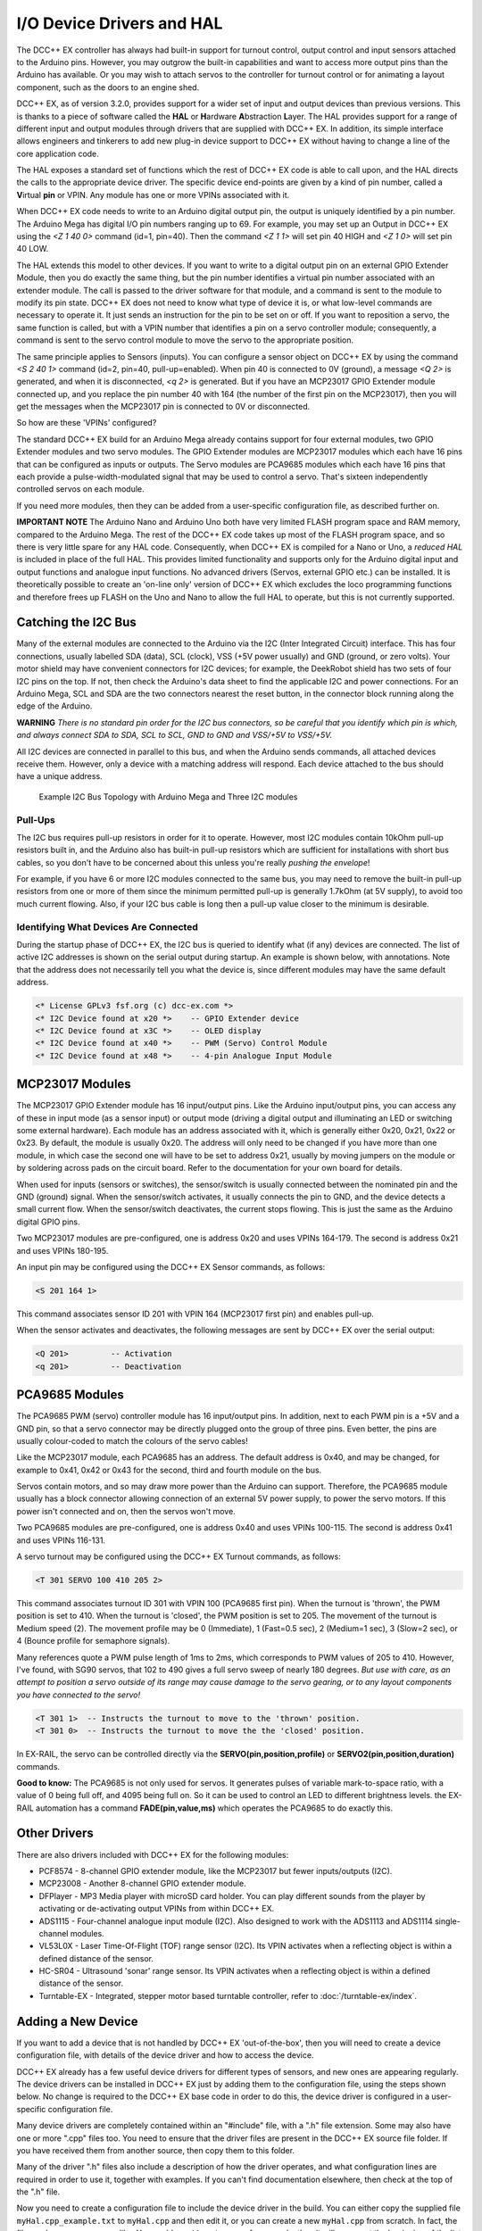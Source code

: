 **************************
I/O Device Drivers and HAL
**************************

The DCC++ EX controller has always had built-in support for turnout control, output control and input sensors attached to the Arduino pins.  However, you may 
outgrow the built-in capabilities and want to access more output pins than the Arduino has available.  Or you may wish to attach servos to the controller
for turnout control or for animating a layout component, such as the doors to an engine shed.  

DCC++ EX, as of version 3.2.0, provides support for a wider set of input and output devices than previous versions.  This is thanks to a 
piece of software called the **HAL** or **H**\ardware **A**\bstraction **L**\ayer.  
The HAL provides support for a range of different input and output modules through drivers that are supplied with DCC++ EX.
In addition, its simple interface allows engineers and tinkerers to add new plug-in device support to DCC++ EX 
without having to change a line of the core application code.  

The HAL exposes a standard set of functions which the rest of DCC++ EX code is able to call upon, and the HAL directs the 
calls to the appropriate device driver.
The specific device end-points are given by a kind of pin number, called a **V**\irtual **pin** or VPIN.
Any module has one or more VPINs associated with it.

When DCC++ EX code needs to write to an Arduino digital output pin, the output is uniquely identified by a pin number.  
The Arduino Mega has digital I/O pin numbers ranging up to 69.  For example, you may set up an Output in DCC++ EX using the 
`<Z 1 40 0>` command (id=1, pin=40).  Then the command `<Z 1 1>` will set pin 40 HIGH and `<Z 1 0>` will set pin 40 LOW.

The HAL extends this model to other devices.  If you want to write to a digital output pin on an external GPIO Extender Module, 
then you do exactly the same thing, but the pin number identifies a virtual pin number associated with an extender module.  The call is passed to
the driver software for that module, and a command is sent to the module to modify its pin state.
DCC++ EX does not need to know what type of device it is, or what low-level commands are necessary to operate it.  
It just sends an instruction for the pin to be set on or off.
If you want to reposition a servo, the same function is called, but with a VPIN number that identifies a pin
on a servo controller module; consequently, a command is sent to the servo control module to move the servo to the appropriate position.

The same principle applies to Sensors (inputs).  You can configure a sensor object on DCC++ EX by using the command `<S 2 40 1>` command (id=2, pin=40, pull-up=enabled). 
When pin 40 is connected to 0V (ground), a message `<Q 2>` is generated, and when it is disconnected, `<q 2>` is generated.  But if you have an MCP23017
GPIO Extender module connected up, and you replace the pin number 40 with 164 (the number of the first pin on the MCP23017), 
then you will get the messages when the MCP23017 pin is connected to 0V or disconnected.

So how are these 'VPINs' configured?  

The standard DCC++ EX build for an Arduino Mega already contains support for four external modules, two GPIO Extender modules
and two servo modules.  The GPIO Extender modules are MCP23017 modules which each have 16 pins that can be configured as inputs or outputs.  The Servo modules are
PCA9685 modules which each have 16 pins that each provide a pulse-width-modulated signal that may be used to control a servo.  That's sixteen independently controlled
servos on each module.

If you need more modules, then they can be added from a user-specific configuration file, as described further on.

**IMPORTANT NOTE**  The Arduino Nano and Arduino Uno both have very limited FLASH program space and RAM memory, compared to the Arduino Mega.
The rest of the DCC++ EX code takes up most of the FLASH program space, and so there is very little spare for any HAL code.  Consequently, when 
DCC++ EX is compiled for a Nano or Uno, a *reduced HAL* is included in place of the full HAL.  This provides limited functionality and supports 
only for the Arduino digital input and output functions and analogue input functions.  No advanced drivers (Servos, external GPIO etc.) can be installed.
It is theoretically possible to create an 'on-line only' version of DCC++ EX which excludes the loco programming functions and 
therefore frees up FLASH on the Uno and Nano to allow the full HAL to operate, but this is not currently supported.

Catching the I2C Bus
====================

Many of the external modules are connected to the Arduino via the I2C (Inter Integrated Circuit) interface.  
This has four connections, usually labelled SDA (data), SCL (clock), VSS (+5V power usually) and GND (ground, or zero volts).  
Your motor shield may have convenient connectors for I2C devices; for example, the DeekRobot shield has two sets of
four I2C pins on the top.  If not, then check the Arduino's data sheet to find the applicable I2C and power connections.  
For an Arduino Mega, SCL and SDA are the two connectors nearest the reset button, in the connector block running along the edge of the Arduino.

**WARNING**  *There is no standard pin order for the I2C bus connectors, so be careful that you identify which pin is
which, and always connect SDA to SDA, SCL to SCL, GND to GND and VSS/+5V to VSS/+5V.*

All I2C devices are connected in parallel to this bus, and when the Arduino sends commands, all attached devices receive them.
However, only a device with a matching address will respond.  Each device attached to the bus should have a unique address.

.. figure:: ../../_static/images/i2cbus.png
   :alt: I2C Bus Topology
   :scale: 20%

   Example I2C Bus Topology with Arduino Mega and Three I2C modules

Pull-Ups
--------
The I2C bus requires pull-up resistors in order for it to operate.  However, most I2C modules contain
10kOhm pull-up resistors built in, and the Arduino also has built-in pull-up resistors which are sufficient for
installations with short bus cables, so you don't have to be concerned about this unless you're
really *pushing the envelope*\!

For example, if you have 6 or more I2C modules connected to the same bus, you may need to remove the built-in 
pull-up resistors from one or more of them since the minimum permitted pull-up is generally 1.7kOhm (at 5V supply), to avoid too much current flowing.
Also, if your I2C bus cable is long then a pull-up value closer to the minimum is desirable.

Identifying What Devices Are Connected
--------------------------------------

During the startup phase of DCC++ EX, the I2C bus is queried to identify what (if any) devices are connected.
The list of active I2C addresses is shown on the serial output during startup.  An example is shown below, with annotations.
Note that the address does not necessarily tell you what the device is, since different modules may have the same default
address.

.. code-block::

  <* License GPLv3 fsf.org (c) dcc-ex.com *>
  <* I2C Device found at x20 *>    -- GPIO Extender device
  <* I2C Device found at x3C *>    -- OLED display
  <* I2C Device found at x40 *>    -- PWM (Servo) Control Module
  <* I2C Device found at x48 *>    -- 4-pin Analogue Input Module


MCP23017 Modules
================

The MCP23017 GPIO Extender module has 16 input/output pins.  Like the Arduino input/output pins, you can access any of these in input mode (as a sensor input)
or output mode (driving a digital output and illuminating an LED or switching some external hardware).  Each module has an address associated with it, which 
is generally either 0x20, 0x21, 0x22 or 0x23.  By default, the module is usually 0x20.  The address will only need to be changed if you have more
than one module, in which case the second one will have to be set to address 0x21, usually by moving jumpers on the module or by soldering across pads on 
the circuit board.  Refer to the documentation for your own board for details.

When used for inputs (sensors or switches), the sensor/switch is usually connected between the nominated pin and the GND (ground) signal.  
When the sensor/switch activates, it usually connects the pin to GND, and the device detects a small current flow.  When the sensor/switch deactivates,
the current stops flowing.  This is just the same as the Arduino digital GPIO pins.

Two MCP23017 modules are pre-configured, one is address 0x20 and uses VPINs 164-179.  The second is address 0x21 and uses VPINs 180-195.

An input pin may be configured using the DCC++ EX Sensor commands, as follows:

.. code-block::

	<S 201 164 1>  

This command associates sensor ID 201 with VPIN 164 (MCP23017 first pin) and enables pull-up.

When the sensor activates and deactivates, the following messages are sent by DCC++ EX over the serial output:

.. code-block::

	<Q 201>         -- Activation
	<q 201>         -- Deactivation

PCA9685 Modules
===============

The PCA9685 PWM (servo) controller module has 16 input/output pins.  In addition, next to each PWM pin is a +5V and a GND pin, so that a servo connector may
be directly plugged onto the group of three pins.  Even better, the pins are usually colour-coded to match the colours of the servo cables!

Like the MCP23017 module, each PCA9685 has an address.  The default address is 0x40, and may be changed, for example to 0x41, 0x42 or 0x43 for the second, third and fourth module 
on the bus.

Servos contain motors, and so may draw more power than the Arduino can support.  Therefore, the PCA9685 module usually has a block connector allowing connection
of an external 5V power supply, to power the servo motors.  If this power isn't connected and on, then the servos won't move.

Two PCA9685 modules are pre-configured, one is address 0x40 and uses VPINs 100-115.  The second is address 0x41 and uses VPINs 116-131.

A servo turnout may be configured using the DCC++ EX Turnout commands, as follows:

.. code-block::

	<T 301 SERVO 100 410 205 2>		
  
This command associates turnout ID 301 with VPIN 100 (PCA9685 first pin).
When the turnout is 'thrown', the PWM position is set to 410.
When the turnout is 'closed', the PWM position is set to 205.
The movement of the turnout is Medium speed (2).  The movement profile may be 0 (Immediate), 1 (Fast=0.5 sec), 
2 (Medium=1 sec), 3 (Slow=2 sec), or 4 (Bounce profile for semaphore signals).

Many references quote a PWM pulse length of 1ms to 2ms, which corresponds to PWM values of 205 to 410.  
However, I've found, with SG90 servos, that 102 to 490 gives a full servo sweep of nearly 180 degrees.
*But use with care, as an attempt to position a servo outside of its range may 
cause damage to the servo gearing, or to any layout components you have connected to the servo!*

.. code-block::

	<T 301 1>  -- Instructs the turnout to move to the 'thrown' position.
	<T 301 0>  -- Instructs the turnout to move the the 'closed' position.

In EX-RAIL, the servo can be controlled directly via the **SERVO(pin,position,profile)** or **SERVO2(pin,position,duration)** commands.
	
**Good to know:** The PCA9685 is not only used for servos.  It generates pulses of variable mark-to-space
ratio, with a value of 0 being full off, and 4095 being full on.  So it can be used to control an LED
to different brightness levels.  the EX-RAIL automation has a command **FADE(pin,value,ms)** which operates the 
PCA9685 to do exactly this.

Other Drivers
=============

There are also drivers included with DCC++ EX for the following modules:

* PCF8574 - 8-channel GPIO extender module, like the MCP23017 but fewer inputs/outputs (I2C).
* MCP23008 - Another 8-channel GPIO extender module.
* DFPlayer - MP3 Media player with microSD card holder.  You can play different sounds from the player by activating or de-activating
  output VPINs from within DCC++ EX.
* ADS1115 - Four-channel analogue input module (I2C).  Also designed to work with the ADS1113 and ADS1114 single-channel modules.
* VL53L0X - Laser Time-Of-Flight (TOF) range sensor (I2C).  Its VPIN activates when a reflecting object is within a defined distance of the sensor.
* HC-SR04 - Ultrasound 'sonar' range sensor.  Its VPIN activates when a reflecting object is within a defined distance of the sensor.
* Turntable-EX - Integrated, stepper motor based turntable controller, refer to :doc:`/turntable-ex/index`.

Adding a New Device
===================

If you want to add a device that is not handled by DCC++ EX 'out-of-the-box', then you will need to create a device 
configuration file, with details of the device driver and how to access the device.

DCC++ EX already has a few useful device drivers for different types of sensors, and new ones are appearing regularly.  The
device drivers can be installed in DCC++ EX just by adding them to the configuration file, using the steps shown below.
No change is required to the DCC++ EX base code in order to do this, the device driver is configured in a user-specific 
configuration file.

Many device drivers are completely contained within an "#include" file, with a ".h" file extension.  Some may also have one or
more ".cpp" files too.  You need to ensure that the driver files are present in the DCC++ EX source file folder.  If you have 
received them from another source, then copy them to this folder.

Many of the driver ".h" files also include a description of how the driver operates, and what configuration lines are
required in order to use it, together with examples.  If you can't find documentation elsewhere, then check at the top of the
".h" file.

Now you need to create a configuration file to include the device driver in the build.  You can either copy the supplied
file ``myHal.cpp_example.txt`` to ``myHal.cpp`` and then edit it, or you can create a new ``myHal.cpp`` from scratch.
In fact, the file can have any name you like.  You could use ``AA_setup.cpp`` for example, then it will appear at the beginning of the
list of files in the Arduino IDE.


Adding A New Device Configuration File
======================================

This will need to be done in the :doc:`Arduino-IDE <../../get-started/arduino-ide>`, so first make sure you have followed these steps to load up the Arduino IDE.


Create a new tab
----------------

First you will need to add a new file, just like the :ref:`config.h file <get-started/arduino-ide:Copy the config.example.h file (or rename it)>`.
Create a new tab using the following menu option.

.. figure:: ../../_static/images/arduino-ide/arduino_ide_newtab.jpg
   :alt: Arduino IDE New Tab
   :scale: 40%

   Creating a new tab in the Arduino IDE

Creating the myHal.cpp file
-----------------------------

At the bottom of the IDE window, a yellow bar will appear asking for a `Name for new file`, here make sure to enter ``myHal.cpp``
and click ``OK`` to create the new file.

.. figure:: ../../_static/images/i2c/arduino_ide_myHal.jpg
   :alt: Arduino IDE New Tab
   :scale: 40%

   Choosing a file name for the new file, use ``myHal.cpp``

Adding in the configuration commands
------------------------------------

Within the new file that has been created, you can add in the definitions of new devices.  But first you need to add the following lines:

.. code-block:: cpp

	#include "IODevice.h"
	
	void halSetup() {
	  // Insert your commands here...
		
	}

Suppose you want to add a driver for the DFPlayer MP3 Player.  This module is widely available for a few dollars and allows MP3 files to be 
played from a Micro-SD card (up to 32GB).  The module is connected to an Arduino serial port, for example on the Mega the pins TX1(14)/RX1(15) which is Serial 3.
Connect the DFPlayer's RX to the Arduino TX3 (14) via a 1kOhm resistor, and DFPlayer's TX direct to the Arduino RX3 (15).  You also need to connect +5V power to VCC, 
and GND on the Arduino to GND on the DFPlayer.  Connect a small speaker to the pins SPK1 and SPK2 on the DFPlayer, and that's the hardware set up. 

.. figure:: ../../_static/images/dfplayer.png
   :alt: Arduino Mega with DFplayer
   :scale: 30%

   Arduino Mega with DFPlayer

Copy a few MP3 files to a Micro-SD card.  The order in which you copy them is important, as the first file copied is referenced as file 1, the second as file 2, etc.
The names of the files are not used, but best keep them below 8 characters (excluding the .mp3 file extension).  Don't include any other files (.txt etc) on the 
card, including hidden files - the DFPlayer may find them and attempt to play them!  When you're done, insert the card into the DFPlayer.

Now you're ready to set up the software.

Add the following line to the top of the ``myHal.cpp`` file:

.. code-block:: cpp

  #include "IO_DFPlayer.h"

This makes the driver software for the DFPlayer known to the compiler.  Now add the following line within the curly braces of the ``halSetup() { }`` function definition:

.. code-block:: cpp

  DFPlayer::create(1000, 5, Serial3);

This instructs the HAL to create a driver for the DFPlayer module configured to communicate on Serial3, and allocates 5 virtual pins (VPINs) to interface
with it.  Save the file.

The file contents should now look like:

.. code-block:: cpp

  #include "IODevice.h"
  #include "IO_DFPlayer.h"

  void halSetup() {
    // Insert your commands here...
    DFPlayer::create(1000, 5, Serial3);
  }

Upload the new version of the software
--------------------------------------

Finally, upload the code to the Arduino as you would do during the standard :ref:`Arduino IDE Setup <get-started/arduino-ide:Upload the software>`.
Restart the Command Station and the new device will be configured at startup.  

Checking the Driver
-------------------

Start the Arduino IDE's serial monitor program, and set its speed to 115200 baud.  If you enter the following command:

.. code-block:: none

  <D HAL SHOW>

You will see a list of the configured devices, and among them should be the new device, as follows:

.. code-block:: none

  <* Arduino Vpins:2-69 *>
  <* PCA9685 I2C:x40 Configured on Vpins:100-115 *>
  <* PCA9685 I2C:x41 Configured on Vpins:116-131 *>
  <* MCP23017 I2C:x20 Configured on Vpins:164-179 *>
  <* MCP23017 I2C:x21 Configured on Vpins:180-195 *>
  <* DFPlayer Configured on Vpins:1000-1004 *>           <<== New device

Using the Device
----------------

The five VPINs, 1000 to 1004, allow the first five MP3 files on the Micro-SD card to be played directly.  You just need to
write to the pins as if they were real digital output pins on the Arduino.  For example, set up
some outputs using the Arduino IDE's serial monitor program, by entering the following commands:

.. code-block:: none

  <Z 1000 1000 0>
  <Z 1001 1001 0>
  <Z 1002 1002 0>
  <Z 1003 1003 0>
  <Z 1004 1004 0>

Now you can trigger any of the five MP3 files by using one of the following commands:

.. code-block:: none

  <Z 1000 1>
  <Z 1001 1>
  <Z 1002 1>
  <Z 1003 1>
  <Z 1004 1>

To stop the player, use ``<Z 1000 0>`` etc.

You may also control the player by writing to the first two VPINs as analogue output capable pins. Try the following commands:

.. code-block:: none

  <D ANOUT 1000 5>        // play MP3 file number 5.
  <D ANOUT 1000 4 10>     // play MP3 file number 4 at low volume (10).
  <D ANOUT 1001 30>       // set volume to maximum (range 0-30).
  <D ANOUT 1001 10>       // set volume to low.

Note: The volume commands apply to the device, not to the specific MP3 files.

You can also control the DFPlayer through EX-RAIL, using commands like the following:

.. code-block:: none

  SET(1000)             // Start playing first sound
  AT(-1000)             // Wait for playing to finish

  RESET(1000)           // Stop player

  SERVO(1000,4,10)      // Start playing 4th sound at volume level 10
  SERVO(1001,20)        // Set volume level to 20
  


